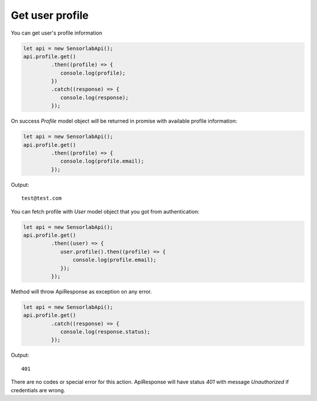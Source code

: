 Get user profile
~~~~~~~~~~~~~~~~

You can get user's profile information

.. code-block:: javascript

    let api = new SensorlabApi();
    api.profile.get()
             .then((profile) => {
                console.log(profile);
             })
             .catch((response) => {
                console.log(response);
             });

On success `Profile` model object will be returned in promise with available profile information:

.. code-block:: javascript

    let api = new SensorlabApi();
    api.profile.get()
             .then((profile) => {
                console.log(profile.email);
             });

Output::

    test@test.com

You can fetch profile with `User` model object that you got from authentication:

.. code-block:: javascript

    let api = new SensorlabApi();
    api.profile.get()
             .then((user) => {
                user.profile().then((profile) => {
                    console.log(profile.email);
                });
             });

Method will throw ApiResponse as exception on any error.

.. code-block:: javascript

    let api = new SensorlabApi();
    api.profile.get()
             .catch((response) => {
                console.log(response.status);
             });

Output::

    401

There are no codes or special error for this action. ApiResponse will have status `401` with message `Unauthorized` if credentials are wrong.